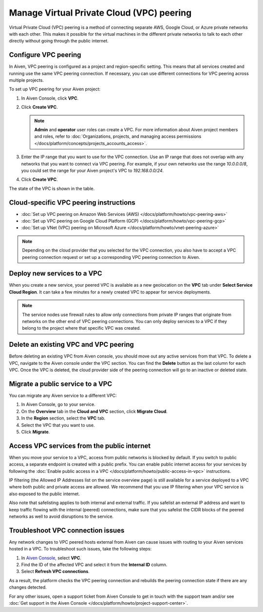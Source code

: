 Manage Virtual Private Cloud (VPC) peering
==========================================

Virtual Private Cloud (VPC) peering is a method of connecting separate AWS, Google Cloud, or Azure private networks with each other. This makes it possible for the virtual machines in the different private networks to talk to each other directly without going through the public internet.

.. _platform_howto_setup_vpc_peering:

Configure VPC peering
----------------------------------------

In Aiven, VPC peering is configured as a project and region-specific setting. This means that all services created and running use the same VPC peering connection. If necessary, you can use different connections for VPC peering across multiple projects.

To set up VPC peering for your Aiven project:

1. In Aiven Console, click **VPC**.

2. Click **Create VPC**.

   .. note::

       **Admin** and **operator** user roles can create a VPC. For more information about Aiven project members and roles, refer to :doc:`Organizations, projects, and managing access permissions </docs/platform/concepts/projects_accounts_access>`.  

3. Enter the IP range that you want to use for the VPC connection.  Use an IP range that does not overlap with any networks that you want to connect via VPC peering. For example, if your own networks use the range `10.0.0.0/8`, you could set the range for your Aiven project's VPC to `192.168.0.0/24`.

4. Click **Create VPC**.

The state of the VPC is shown in the table.

Cloud-specific VPC peering instructions
----------------------------------------

- :doc:`Set up VPC peering on Amazon Web Services (AWS) </docs/platform/howto/vpc-peering-aws>`
- :doc:`Set up VPC peering on Google Cloud Platform (GCP) </docs/platform/howto/vpc-peering-gcp>`
- :doc:`Set up VNet (VPC) peering on Microsoft Azure </docs/platform/howto/vnet-peering-azure>`

.. note::

       Depending on the cloud provider that you selected for the VPC connection, you also have to accept a VPC peering connection request or set up a corresponding VPC peering connection to Aiven. 

Deploy new services to a VPC
-------------------------------

When you create a new service, your peered VPC is available as a new geolocation on the **VPC** tab under **Select Service Cloud Region**. It can take a few minutes for a newly created VPC to appear for service deployments.

.. note::

       The service nodes use firewall rules to allow only connections from private IP ranges that originate from networks on the other end of VPC peering connections. You can only deploy services to a VPC if they belong to the project where that specific VPC was created.

Delete an existing VPC and VPC peering
----------------------------------------

Before deleting an existing VPC from Aiven console, you should move out any active services from that VPC. To delete a VPC, navigate to the Aiven console under the VPC section. You can find the **Delete** button as the last column for each VPC.
Once the VPC is deleted, the cloud provider side of the peering connection will go to an inactive or deleted state.

Migrate a public service to a VPC
-----------------------------------

You can migrate any Aiven service to a different VPC:

#. In Aiven Console, go to your service.

#. On the **Overview** tab in the **Cloud and VPC** section, click **Migrate Cloud**.

#. In the **Region** section, select the **VPC** tab.

#. Select the VPC that you want to use.

#. Click **Migrate**. 

Access VPC services from the public internet
-----------------------------------------------

When you move your service to a VPC, access from public networks is blocked by default. If you switch to public access, a separate endpoint is created with a public prefix. 
You can enable public internet access for your services by following the :doc:`Enable public access in a VPC </docs/platform/howto/public-access-in-vpc>` instructions.

IP filtering (the Allowed IP Addresses list on the service overview page) is still available for a service deployed to a VPC where both public and private access are allowed. We recommend that you use IP filtering when your VPC service is also exposed to the public internet.

Also note that safelisting applies to both internal and external traffic. If you safelist an external IP address and want to keep traffic flowing with the internal (peered) connections, make sure that you safelist the CIDR blocks of the peered networks as well to avoid disruptions to the service.

Troubleshoot VPC connection issues
-------------------------------------

Any network changes to VPC peered hosts external from Aiven can cause issues with routing to your Aiven services hosted in a VPC. To troubleshoot such issues, take the following steps:

1. In `Aiven Console <https://console.aiven.io/>`_, select **VPC**.
2. Find the ID of the affected VPC and select it from the **Internal ID** column.
3. Select **Refresh VPC connections**.

As a result, the platform checks the VPC peering connection and rebuilds the peering connection state if there are any changes detected.

For any other issues, open a support ticket from Aiven Console to get in touch with the support team and/or see :doc:`Get support in the Aiven Console </docs/platform/howto/project-support-center>`.